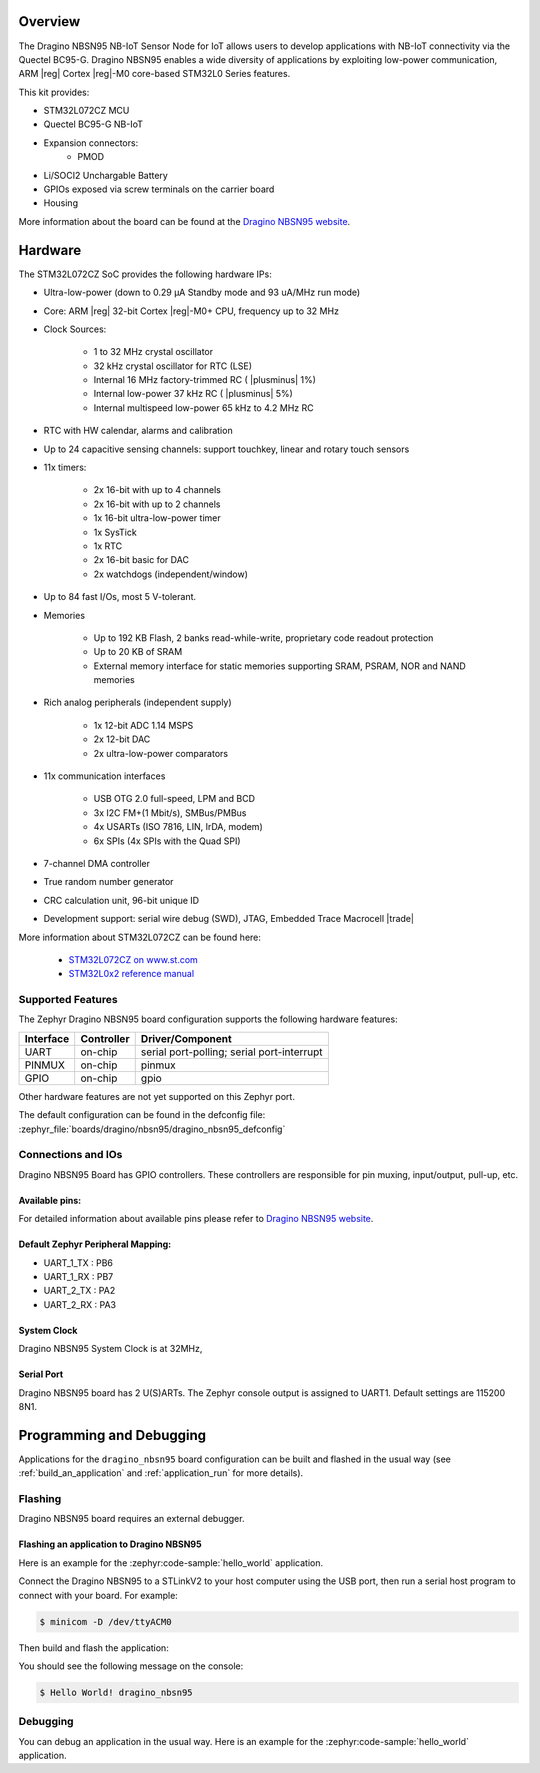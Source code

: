.. zephyr:board:: dragino_nbsn95

Overview
********

The Dragino NBSN95 NB-IoT Sensor Node for IoT allows users to develop
applications with NB-IoT connectivity via the Quectel BC95-G.
Dragino NBSN95 enables a wide diversity of applications by exploiting
low-power communication, ARM |reg| Cortex |reg|-M0 core-based
STM32L0 Series features.

This kit provides:

- STM32L072CZ MCU
- Quectel BC95-G NB-IoT
- Expansion connectors:
        - PMOD
- Li/SOCI2 Unchargable Battery
- GPIOs exposed via screw terminals on the carrier board
- Housing

More information about the board can be found at the `Dragino NBSN95 website`_.

Hardware
********

The STM32L072CZ SoC provides the following hardware IPs:

- Ultra-low-power (down to 0.29 µA Standby mode and 93 uA/MHz run mode)
- Core: ARM |reg| 32-bit Cortex |reg|-M0+ CPU, frequency up to 32 MHz
- Clock Sources:

        - 1 to 32 MHz crystal oscillator
        - 32 kHz crystal oscillator for RTC (LSE)
        - Internal 16 MHz factory-trimmed RC ( |plusminus| 1%)
        - Internal low-power 37 kHz RC ( |plusminus| 5%)
        - Internal multispeed low-power 65 kHz to 4.2 MHz RC
- RTC with HW calendar, alarms and calibration
- Up to 24 capacitive sensing channels: support touchkey, linear and rotary touch sensors
- 11x timers:

        - 2x 16-bit with up to 4 channels
        - 2x 16-bit with up to 2 channels
        - 1x 16-bit ultra-low-power timer
        - 1x SysTick
        - 1x RTC
        - 2x 16-bit basic for DAC
        - 2x watchdogs (independent/window)
- Up to 84 fast I/Os, most 5 V-tolerant.
- Memories

        - Up to 192 KB Flash, 2 banks read-while-write, proprietary code readout protection
        - Up to 20 KB of SRAM
        - External memory interface for static memories supporting SRAM, PSRAM, NOR and NAND memories
- Rich analog peripherals (independent supply)

        - 1x 12-bit ADC 1.14 MSPS
        - 2x 12-bit DAC
        - 2x ultra-low-power comparators
- 11x communication interfaces

        - USB OTG 2.0 full-speed, LPM and BCD
        - 3x I2C FM+(1 Mbit/s), SMBus/PMBus
        - 4x USARTs (ISO 7816, LIN, IrDA, modem)
        - 6x SPIs (4x SPIs with the Quad SPI)
- 7-channel DMA controller
- True random number generator
- CRC calculation unit, 96-bit unique ID
- Development support: serial wire debug (SWD), JTAG, Embedded Trace Macrocell |trade|


More information about STM32L072CZ can be found here:

        - `STM32L072CZ on www.st.com`_
        - `STM32L0x2 reference manual`_

Supported Features
==================

The Zephyr Dragino NBSN95 board configuration supports the following hardware features:

+-----------+------------+-------------------------------------+
| Interface | Controller | Driver/Component                    |
+===========+============+=====================================+
| UART      | on-chip    | serial port-polling;                |
|           |            | serial port-interrupt               |
+-----------+------------+-------------------------------------+
| PINMUX    | on-chip    | pinmux                              |
+-----------+------------+-------------------------------------+
| GPIO      | on-chip    | gpio                                |
+-----------+------------+-------------------------------------+

Other hardware features are not yet supported on this Zephyr port.

The default configuration can be found in the defconfig file:
:zephyr_file:`boards/dragino/nbsn95/dragino_nbsn95_defconfig`


Connections and IOs
===================

Dragino NBSN95 Board has GPIO controllers. These controllers are responsible for pin muxing,
input/output, pull-up, etc.

Available pins:
---------------

For detailed information about available pins please refer to `Dragino NBSN95 website`_.

Default Zephyr Peripheral Mapping:
----------------------------------

- UART_1_TX : PB6
- UART_1_RX : PB7
- UART_2_TX : PA2
- UART_2_RX : PA3

System Clock
------------

Dragino NBSN95 System Clock is at 32MHz,

Serial Port
-----------

Dragino NBSN95 board has 2 U(S)ARTs. The Zephyr console output is assigned to UART1.
Default settings are 115200 8N1.

Programming and Debugging
*************************

Applications for the ``dragino_nbsn95`` board configuration can be built and
flashed in the usual way (see :ref:`build_an_application` and
:ref:`application_run` for more details).

Flashing
========

Dragino NBSN95  board requires an external debugger.

Flashing an application to Dragino NBSN95
-----------------------------------------

Here is an example for the :zephyr:code-sample:`hello_world` application.

Connect the Dragino NBSN95 to a STLinkV2 to your host computer using the USB port, then
run a serial host program to connect with your board. For example:

.. code-block:: console

   $ minicom -D /dev/ttyACM0

Then build and flash the application:

.. zephyr-app-commands::
   :zephyr-app: samples/hello_world
   :board: dragino_nbsn95
   :goals: build flash

You should see the following message on the console:

.. code-block:: console

   $ Hello World! dragino_nbsn95

Debugging
=========

You can debug an application in the usual way.  Here is an example for the
:zephyr:code-sample:`hello_world` application.

.. zephyr-app-commands::
   :zephyr-app: samples/hello_world
   :board: dragino_nbsn95
   :maybe-skip-config:
   :goals: debug

.. _Dragino NBSN95 website:
   https://www.dragino.com/products/nb-iot/item/163-nbsn95.html

.. _STM32L072CZ on www.st.com:
   https://www.st.com/en/microcontrollers/stm32l072cz.html

.. _STM32L0x2 reference manual:
   https://www.st.com/resource/en/reference_manual/DM00108281.pdf
